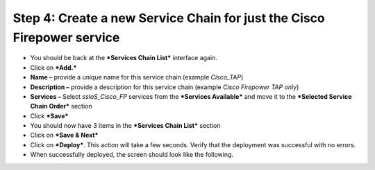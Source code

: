 Step 4: Create a new Service Chain for just the Cisco Firepower service
~~~~~~~~~~~~~~~~~~~~~~~~~~~~~~~~~~~~~~~~~~~~~~~~~~~~~~~~~~~~~~~~~~~~~~~

-  You should be back at the ***Services Chain List*** interface again.

-  Click on ***Add.***

-  **Name –** provide a unique name for this service chain (example
   *Cisco\_TAP*)

-  **Description –** provide a description for this service chain
   (example *Cisco Firepower TAP only*)

-  **Services –** Select *ssloS\_Cisco\_FP* services from the
   ***Services Available*** and move it to the ***Selected Service Chain
   Order*** section

-  Click ***Save***

-  You should now have 3 items in the ***Services Chain List*** section

-  Click on ***Save & Next***

-  Click on ***Deploy***. This action will take a few seconds. Verify
   that the deployment was successful with no errors.

-  When successfully deployed, the screen should look like the
   following.

|image15|

.. |image15| image:: ../media/image016.png
   :width: 7.05556in
   :height: 5.77361in
